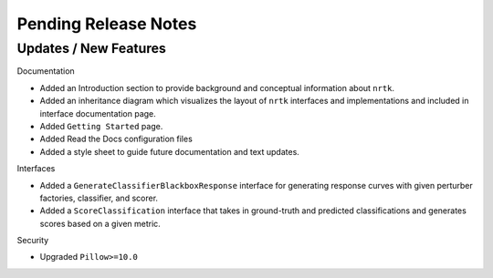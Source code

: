 Pending Release Notes
=====================

Updates / New Features
----------------------

Documentation

* Added an Introduction section to provide background and conceptual information about ``nrtk``.

* Added an inheritance diagram which visualizes the layout of ``nrtk`` interfaces and
  implementations and included in interface documentation page.

* Added ``Getting Started`` page.

* Added Read the Docs configuration files

* Added a style sheet to guide future documentation and text updates.


Interfaces

* Added a ``GenerateClassifierBlackboxResponse`` interface for generating response
  curves with given perturber factories, classifier, and scorer.

* Added a ``ScoreClassification`` interface that takes in ground-truth and predicted
  classifications and generates scores based on a given metric.

Security

* Upgraded ``Pillow>=10.0``
